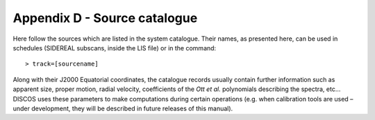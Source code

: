 .. _E_Appendix-D-Source-catalogue:

*****************************
Appendix D - Source catalogue
*****************************

Here follow the sources which are listed in the system catalogue. 
Their names, as presented here, can be used in schedules (SIDEREAL subscans, 
inside the LIS file) or in the command:: 

    > track=[sourcename]

Along with their J2000 Equatorial coordinates, the catalogue records usually 
contain further information such as apparent size, proper motion, radial 
velocity, coefficients of the *Ott et al.* polynomials describing the spectra, 
etc… DISCOS uses these parameters to make computations during certain 
operations (e.g. when calibration tools are used – under development, they 
will be described in future releases of this manual).


.. tabularcolumns:: |l|l|l|

 ================  =============  =================
 Source            RA J2000       Dec J2000
 ----------------  -------------  -----------------
 name              hh mm ss.s     dd mm ss.s
 ================  =============  ================= 
 **w3oh**          02 27 04.1     +61 52 22
 **3c48**          01 37 41.2996  +33 09 35.079
 **3c84**          03 19 48.1598  +41 30 42.114
 **3c123**         04 37 04.3753  +29 40 13.819
 **taua** (Tau A)  05 34 31.94	  +22 00 52.2
 **oria** (Ori A)  05 38 14.2     -07 07 08
 **3c147**         05 42 36.1380  +49 51 07.235
 **3c161**         06 27 10.0960  -05 53 04.768
 **3c218**         09 18 05.651   -12 05 43.99
 **3c227**         09 47 45.1477  +07 25 20.602
 **3c249.1**       11 04 13.8777  +76 58 58.170
 **vira** (Vir A)  12 30 49.4234  +12 23 28.0439
 **3c286**         13 31 08.2881  +30 30 32.960
 **3c295**         14 11 20.6477  +52 12 09.141
 **3c309.1**       14 54 07.5776  +71 40 19.853
 **3c348**         16 51 08.147   +04 59 33.32
 **3c353**         17 20 28.147   -00 58 47.12
 **3c380**         18 29 31.7813  +48 44 46.159
 **3c391**         18 49 23.3     -00 55 38
 **cyga** (Cyg A)  19 59 28.3566  +40 44 02.097
 **dr21**          20 39 01.1     +42 19 43
 **ngc7027**       21 07 01.593   +42 14 10.18
 **casa** (Cas A)  23 23 24       +58 48 54 
=================  =============  =================
 
Source Catalogue table. 